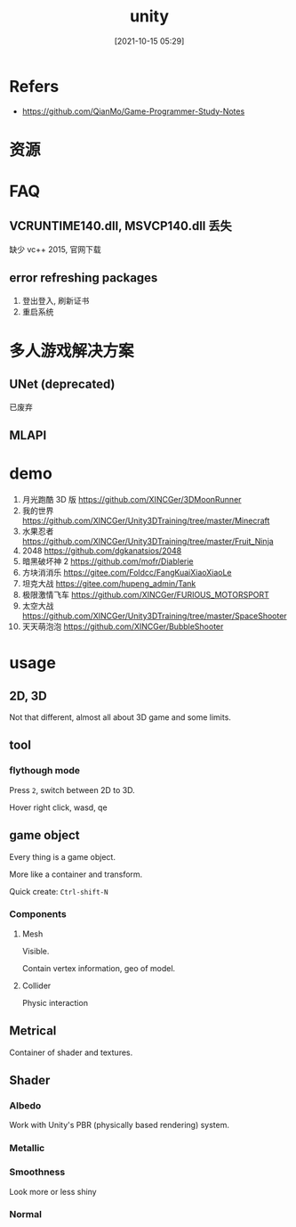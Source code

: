 #+STARTUP: all
#+DATE: [2021-10-15 05:29]
#+TITLE: unity
* Refers
- https://github.com/QianMo/Game-Programmer-Study-Notes
* 资源
* FAQ
** VCRUNTIME140.dll, MSVCP140.dll 丢失
   缺少 vc++ 2015, 官网下载
** error refreshing packages
   1. 登出登入, 刷新证书
   2. 重启系统
* 多人游戏解决方案
** UNet (deprecated)
   已废弃
** MLAPI
* demo
1. 月光跑酷 3D 版 https://github.com/XINCGer/3DMoonRunner
2. 我的世界 https://github.com/XINCGer/Unity3DTraining/tree/master/Minecraft
3. 水果忍者 https://github.com/XINCGer/Unity3DTraining/tree/master/Fruit_Ninja
4. 2048 https://github.com/dgkanatsios/2048
5. 暗黑破坏神 2 https://github.com/mofr/Diablerie
6. 方块消消乐 https://gitee.com/Foldcc/FangKuaiXiaoXiaoLe
7. 坦克大战 https://gitee.com/hupeng_admin/Tank
8. 极限激情飞车 https://github.com/XINCGer/FURIOUS_MOTORSPORT
9. 太空大战 https://github.com/XINCGer/Unity3DTraining/tree/master/SpaceShooter
10. 天天萌泡泡 https://github.com/XINCGer/BubbleShooter
* usage
** 2D, 3D
Not that different, almost all about 3D game and some limits.
** tool
*** flythough mode
Press ~2~, switch between 2D to 3D.

Hover right click, wasd, qe
** game object
Every thing is a game object.

More like a container and transform.

Quick create: ~Ctrl-shift-N~
*** Components
**** Mesh
Visible.

Contain vertex information, geo of model.
**** Collider
Physic interaction
** Metrical
Container of shader and textures.
** Shader
*** Albedo
Work with Unity's PBR (physically based rendering) system.
*** Metallic
*** Smoothness
Look more or less shiny
*** Normal
